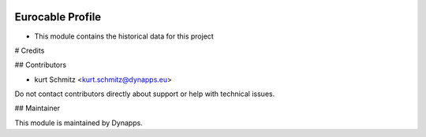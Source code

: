 .. image:: https://img.shields.io/badge/license-AGPL--3-blue.svg
  :target: https://www.gnu.org/licenses/agpl
  :alt: License: AGPL-3

=================
Eurocable Profile
=================

- This module contains the historical data for this project

# Credits

## Contributors

* kurt Schmitz <kurt.schmitz@dynapps.eu>

Do not contact contributors directly about support or help with technical issues.

## Maintainer

.. image:: static/description/icon.png
  :alt: Dynapps
  :target: https://www.dynapps.eu

This module is maintained by Dynapps.
